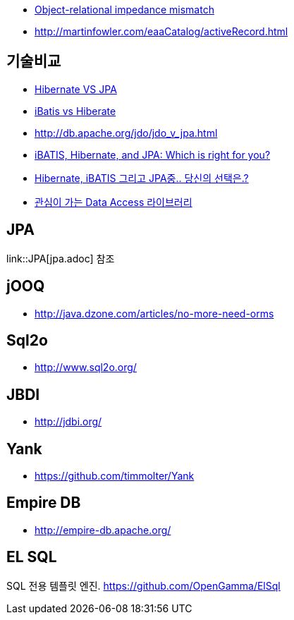 * http://en.wikipedia.org/wiki/Object-Relational_impedance_mismatch[Object-relational impedance mismatch]
* http://martinfowler.com/eaaCatalog/activeRecord.html[http://martinfowler.com/eaaCatalog/activeRecord.html]

== 기술비교
* http://whiteship.tistory.com/1522[Hibernate VS JPA]
* http://blog.empas.com/naruma/read.html?a=10376482[iBatis vs Hiberate]
* http://db.apache.org/jdo/jdo_v_jpa.html[http://db.apache.org/jdo/jdo_v_jpa.html]
* http://www.javaworld.com/javaworld/jw-07-2008/jw-07-orm-comparison.html[iBATIS, Hibernate, and JPA: Which is right for you?]
* http://blog.openframework.or.kr/50[Hibernate, iBATIS 그리고 JPA중.. 당신의 선택은.?]
* http://younghoe.info/901[관심이 가는 Data Access 라이브러리]

== JPA
link::JPA[jpa.adoc] 참조

== jOOQ
* http://java.dzone.com/articles/no-more-need-orms

== Sql2o
* http://www.sql2o.org/

== JBDI
* http://jdbi.org/

== Yank
* https://github.com/timmolter/Yank

== Empire DB
* http://empire-db.apache.org/

== EL SQL
SQL 전용 템플릿 엔진. https://github.com/OpenGamma/ElSql

